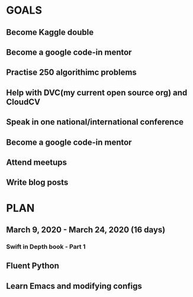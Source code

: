 #+AUTHOR:Kurian Benoy 
#+EMAIL: kurian.bkk@gmail.com
#+TAGS: read write dev ops event meeting # Need to be category
* GOALS
** Become Kaggle double 
** Become a google code-in mentor
** Practise 250 algorithimc problems
** Help with DVC(my current open source org) and CloudCV
** Speak in one national/international conference
** Become a google code-in mentor
** Attend meetups
** Write blog posts
* PLAN
** March  9, 2020 - March 24, 2020 (16 days)
*** Swift in Depth book - Part 1
   :PROPERTIES:
   :ESTIMATED: 7
   :ACTUAL:
   :OWNER: kurianbenoy
   :ID: READ.1583941789
   :TASKID: READ.1583941789
   :END:
** Fluent Python
   :PROPERTIES:
   :ESTIMATED: 4
   :ACTUAL:
   :OWNER: kurianbenoy
   :ID: READ.1583941893
   :TASKID: READ.1583941893
   :END:
** Learn Emacs and modifying configs
   :PROPERTIES:
   :ESTIMATED: 5
   :ACTUAL:
   :OWNER: kurianbenoy
   :ID: DEV.1583941968
   :TASKID: DEV.1583941968
   :END:
